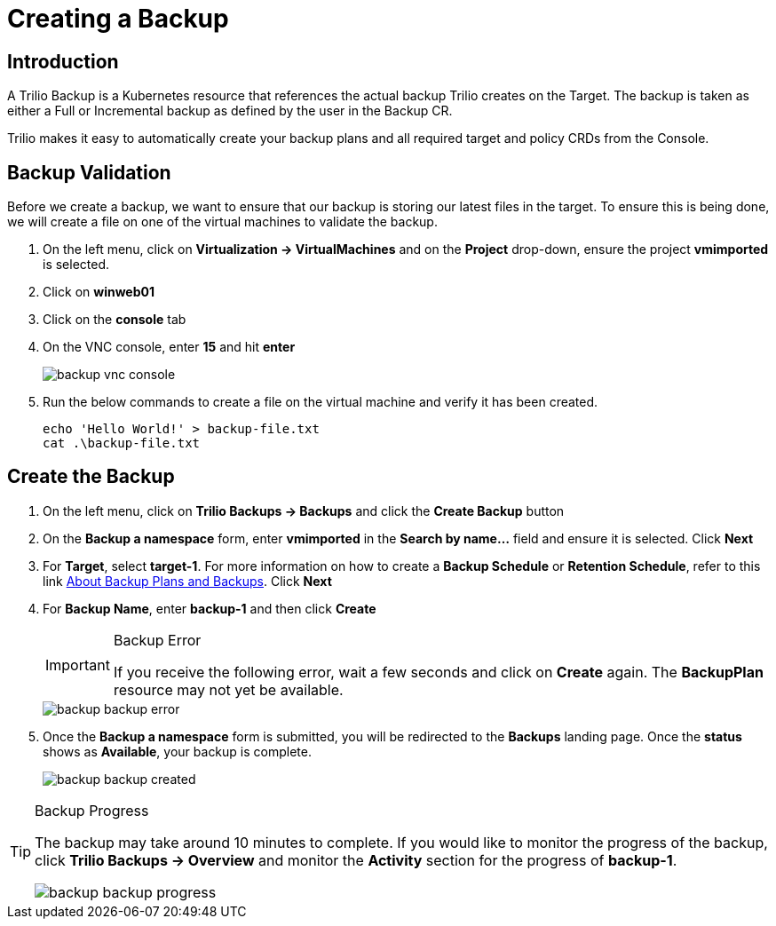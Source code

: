 = Creating a Backup

== Introduction

A Trilio Backup is a Kubernetes resource that references the actual backup Trilio creates on the Target. The backup is taken as either a Full or Incremental backup as defined by the user in the Backup CR.

Trilio makes it easy to automatically create your backup plans and all required target and policy CRDs from the  Console.

== Backup Validation
Before we create a backup, we want to ensure that our backup is storing our latest files in the target.  To ensure this is being done, we will create a file on one of the virtual machines to validate the backup.

. On the left menu, click on *Virtualization -> VirtualMachines* and on the *Project* drop-down, ensure the project *vmimported* is selected.
. Click on *winweb01*
. Click on the *console* tab
. On the VNC console, enter *15* and hit *enter*
+
image::backup-vnc-console.png[]
+
. Run the below commands to create a file on the virtual machine and verify it has been created.
+
[source, bash]
----
echo 'Hello World!' > backup-file.txt
cat .\backup-file.txt
----

== Create the Backup

. On the left menu, click on *Trilio Backups -> Backups* and click the *Create Backup* button
. On the *Backup a namespace* form, enter *vmimported* in the *Search by name...* field and ensure it is selected. Click *Next*
. For *Target*, select *target-1*.  For more information on how to create a *Backup Schedule* or *Retention Schedule*, refer to this link https://docs.trilio.io/kubernetes/getting-started/red-hat-openshift#about-backup-plans-and-backups[About Backup Plans and Backups].  Click *Next*
. For *Backup Name*, enter *backup-1* and then click *Create*
+
[IMPORTANT]
.Backup Error
====
If you receive the following error, wait a few seconds and click on *Create* again.  The *BackupPlan* resource may not yet be available.
====
+
image::backup-backup-error.png[]
. Once the *Backup a namespace* form is submitted, you will be redirected to the *Backups* landing page. Once the *status* shows as *Available*, your backup is complete.
+
image::backup-backup-created.png[]

[TIP]
.Backup Progress
====
The backup may take around 10 minutes to complete.  If you would like to monitor the progress of the backup, click *Trilio Backups -> Overview* and monitor the *Activity* section for the progress of *backup-1*.

image::backup-backup-progress.png[]
====
